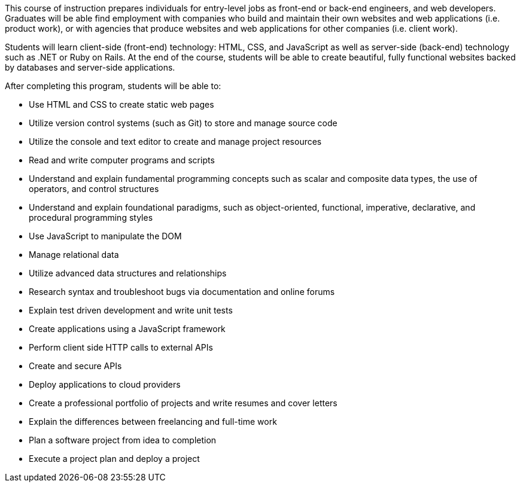 This course of instruction prepares individuals for entry-level jobs as front-end or back-end engineers, and web developers. Graduates will be able find employment with companies who build and maintain their own websites and web applications (i.e. product work), or with agencies that produce websites and web applications for other companies (i.e. client work).

Students will learn client-side (front-end) technology: HTML, CSS, and JavaScript as well as server-side (back-end) technology such as .NET or Ruby on Rails. At the end of the course, students will be able to create beautiful, fully functional websites backed by databases and server-side applications.

After completing this program, students will be able to:

- Use HTML and CSS to create static web pages
- Utilize version control systems (such as Git) to store and manage source code
- Utilize the console and text editor to create and manage project resources
- Read and write computer programs and scripts
- Understand and explain fundamental programming concepts such as scalar and composite data types, the use of operators, and control structures
- Understand and explain foundational paradigms, such as object-oriented, functional, imperative, declarative, and procedural programming styles
- Use JavaScript to manipulate the DOM
- Manage relational data
- Utilize advanced data structures and relationships
- Research syntax and troubleshoot bugs via documentation and online forums
- Explain test driven development and write unit tests
- Create applications using a JavaScript framework
- Perform client side HTTP calls to external APIs
- Create and secure APIs
- Deploy applications to cloud providers
- Create a professional portfolio of projects and write resumes and cover letters
- Explain the differences between freelancing and full-time work
- Plan a software project from idea to completion
- Execute a project plan and deploy a project
